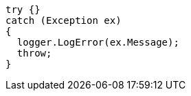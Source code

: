 [source,csharp,diff-id=1,diff-type=noncompliant]
----
try {}
catch (Exception ex)
{
  logger.LogError(ex.Message);
  throw;
}
----